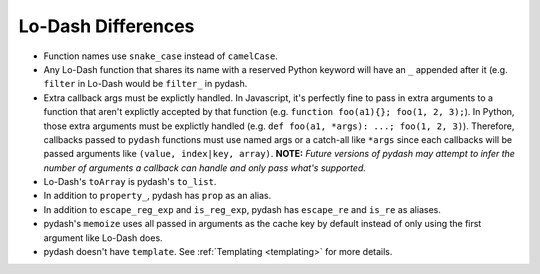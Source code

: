 Lo-Dash Differences
===================

- Function names use ``snake_case`` instead of ``camelCase``.
- Any Lo-Dash function that shares its name with a reserved Python keyword will have an ``_`` appended after it (e.g. ``filter`` in Lo-Dash would be ``filter_`` in pydash.
- Extra callback args must be explictly handled. In Javascript, it's perfectly fine to pass in extra arguments to a function that aren't explictly accepted by that function (e.g. ``function foo(a1){}; foo(1, 2, 3);``). In Python, those extra arguments must be explictly handled (e.g. ``def foo(a1, *args): ...; foo(1, 2, 3)``). Therefore, callbacks passed to ``pydash`` functions must use named args or a catch-all like ``*args`` since each callbacks will be passed arguments like ``(value, index|key, array)``. **NOTE:** *Future versions of pydash may attempt to infer the number of arguments a callback can handle and only pass what's supported.*
- Lo-Dash's ``toArray`` is pydash's ``to_list``.
- In addition to ``property_``, pydash has ``prop`` as an alias.
- In addition to ``escape_reg_exp`` and ``is_reg_exp``, pydash has ``escape_re`` and ``is_re`` as aliases.
- pydash's ``memoize`` uses all passed in arguments as the cache key by default instead of only using the first argument like Lo-Dash does.
- pydash doesn't have ``template``. See :ref:`Templating <templating>` for more details.

